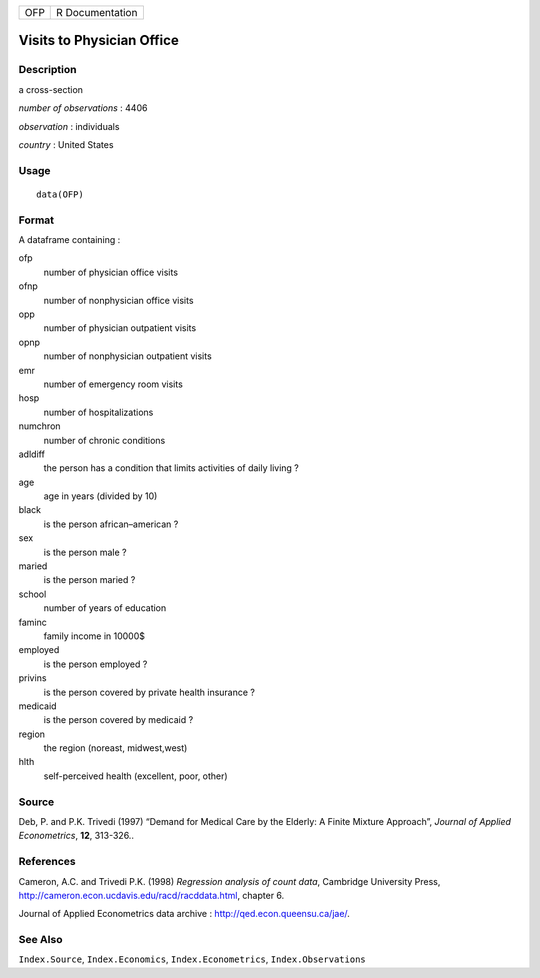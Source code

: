 +-----+-----------------+
| OFP | R Documentation |
+-----+-----------------+

Visits to Physician Office
--------------------------

Description
~~~~~~~~~~~

a cross-section

*number of observations* : 4406

*observation* : individuals

*country* : United States

Usage
~~~~~

::

    data(OFP)

Format
~~~~~~

A dataframe containing :

ofp
    number of physician office visits

ofnp
    number of nonphysician office visits

opp
    number of physician outpatient visits

opnp
    number of nonphysician outpatient visits

emr
    number of emergency room visits

hosp
    number of hospitalizations

numchron
    number of chronic conditions

adldiff
    the person has a condition that limits activities of daily living ?

age
    age in years (divided by 10)

black
    is the person african–american ?

sex
    is the person male ?

maried
    is the person maried ?

school
    number of years of education

faminc
    family income in 10000\$

employed
    is the person employed ?

privins
    is the person covered by private health insurance ?

medicaid
    is the person covered by medicaid ?

region
    the region (noreast, midwest,west)

hlth
    self-perceived health (excellent, poor, other)

Source
~~~~~~

Deb, P. and P.K. Trivedi (1997) “Demand for Medical Care by the Elderly:
A Finite Mixture Approach”, *Journal of Applied Econometrics*, **12**,
313-326..

References
~~~~~~~~~~

Cameron, A.C. and Trivedi P.K. (1998) *Regression analysis of count
data*, Cambridge University Press,
http://cameron.econ.ucdavis.edu/racd/racddata.html, chapter 6.

Journal of Applied Econometrics data archive :
http://qed.econ.queensu.ca/jae/.

See Also
~~~~~~~~

``Index.Source``, ``Index.Economics``, ``Index.Econometrics``,
``Index.Observations``
